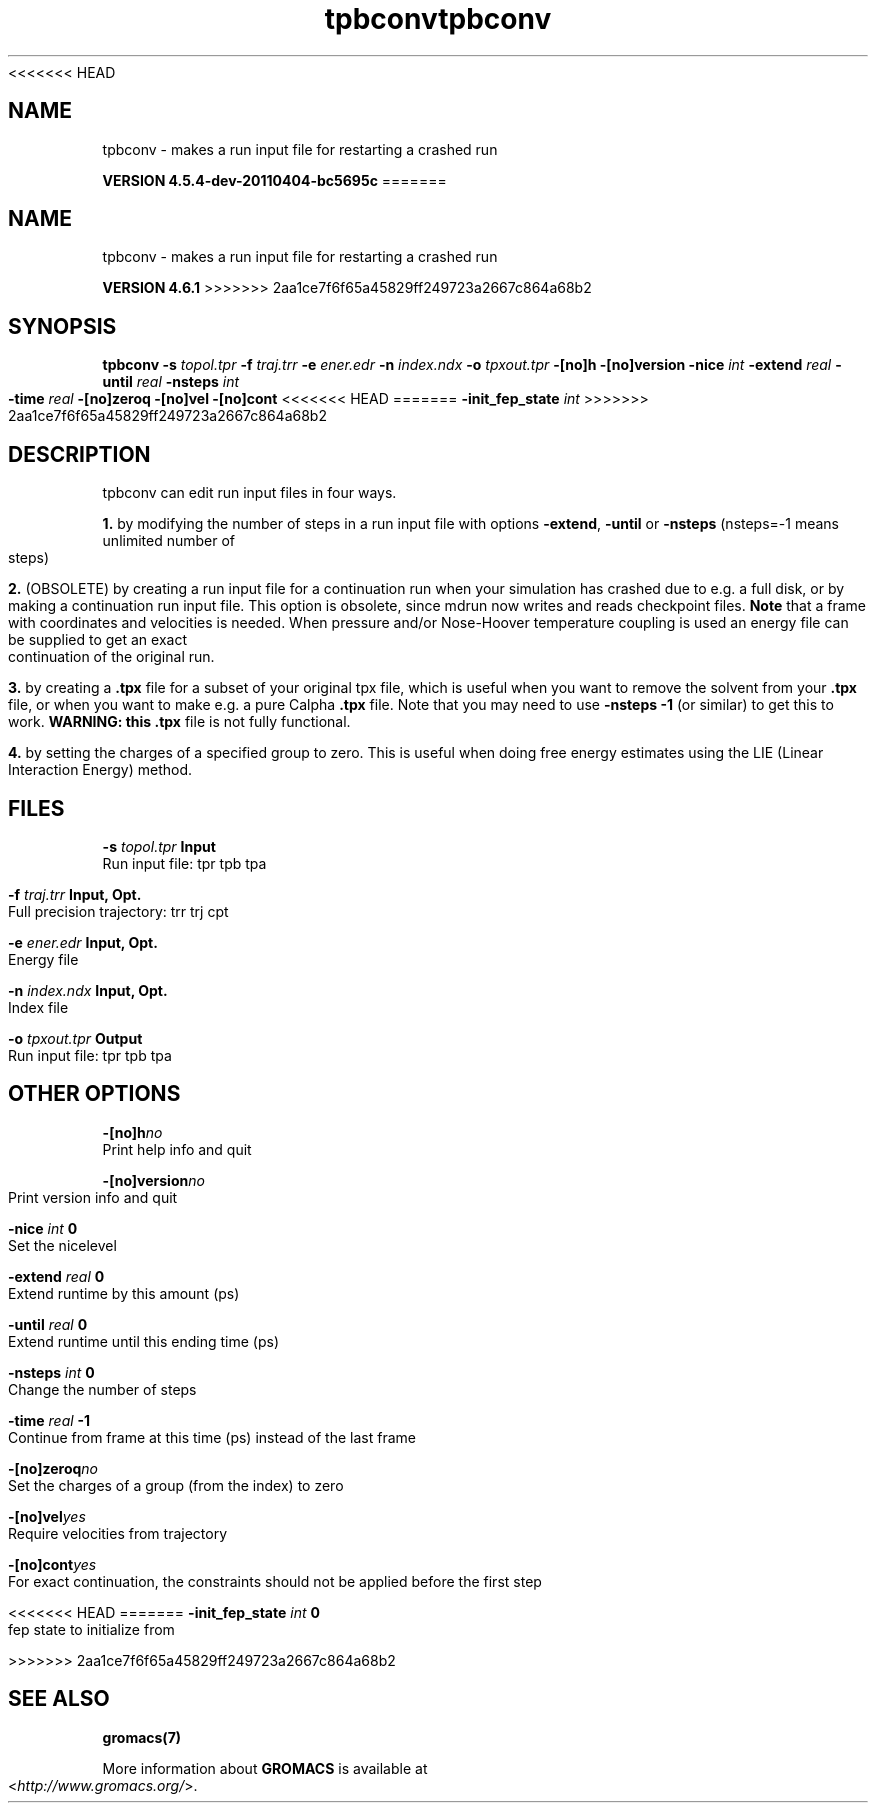 <<<<<<< HEAD
.TH tpbconv 1 "Mon 4 Apr 2011" "" "GROMACS suite, VERSION 4.5.4-dev-20110404-bc5695c"
.SH NAME
tpbconv - makes a run input file for restarting a crashed run

.B VERSION 4.5.4-dev-20110404-bc5695c
=======
.TH tpbconv 1 "Tue 5 Mar 2013" "" "GROMACS suite, VERSION 4.6.1"
.SH NAME
tpbconv\ -\ makes\ a\ run\ input\ file\ for\ restarting\ a\ crashed\ run

.B VERSION 4.6.1
>>>>>>> 2aa1ce7f6f65a45829ff249723a2667c864a68b2
.SH SYNOPSIS
\f3tpbconv\fP
.BI "\-s" " topol.tpr "
.BI "\-f" " traj.trr "
.BI "\-e" " ener.edr "
.BI "\-n" " index.ndx "
.BI "\-o" " tpxout.tpr "
.BI "\-[no]h" ""
.BI "\-[no]version" ""
.BI "\-nice" " int "
.BI "\-extend" " real "
.BI "\-until" " real "
.BI "\-nsteps" " int "
.BI "\-time" " real "
.BI "\-[no]zeroq" ""
.BI "\-[no]vel" ""
.BI "\-[no]cont" ""
<<<<<<< HEAD
=======
.BI "\-init_fep_state" " int "
>>>>>>> 2aa1ce7f6f65a45829ff249723a2667c864a68b2
.SH DESCRIPTION
\&tpbconv can edit run input files in four ways.


\&\fB 1.\fR by modifying the number of steps in a run input file
\&with options \fB \-extend\fR, \fB \-until\fR or \fB \-nsteps\fR
\&(nsteps=\-1 means unlimited number of steps)


\&\fB 2.\fR (OBSOLETE) by creating a run input file
\&for a continuation run when your simulation has crashed due to e.g.
\&a full disk, or by making a continuation run input file.
\&This option is obsolete, since mdrun now writes and reads
\&checkpoint files.
\&\fB Note\fR that a frame with coordinates and velocities is needed.
\&When pressure and/or Nose\-Hoover temperature coupling is used
\&an energy file can be supplied to get an exact continuation
\&of the original run.


\&\fB 3.\fR by creating a \fB .tpx\fR file for a subset of your original
\&tpx file, which is useful when you want to remove the solvent from
\&your \fB .tpx\fR file, or when you want to make e.g. a pure Calpha \fB .tpx\fR file.
\&Note that you may need to use \fB \-nsteps \-1\fR (or similar) to get
\&this to work.
\&\fB WARNING: this \fB .tpx\fR file is not fully functional\fR.


\&\fB 4.\fR by setting the charges of a specified group
\&to zero. This is useful when doing free energy estimates
\&using the LIE (Linear Interaction Energy) method.
.SH FILES
.BI "\-s" " topol.tpr" 
.B Input
 Run input file: tpr tpb tpa 

.BI "\-f" " traj.trr" 
.B Input, Opt.
 Full precision trajectory: trr trj cpt 

.BI "\-e" " ener.edr" 
.B Input, Opt.
 Energy file 

.BI "\-n" " index.ndx" 
.B Input, Opt.
 Index file 

.BI "\-o" " tpxout.tpr" 
.B Output
 Run input file: tpr tpb tpa 

.SH OTHER OPTIONS
.BI "\-[no]h"  "no    "
 Print help info and quit

.BI "\-[no]version"  "no    "
 Print version info and quit

.BI "\-nice"  " int" " 0" 
 Set the nicelevel

.BI "\-extend"  " real" " 0     " 
 Extend runtime by this amount (ps)

.BI "\-until"  " real" " 0     " 
 Extend runtime until this ending time (ps)

.BI "\-nsteps"  " int" " 0" 
 Change the number of steps

.BI "\-time"  " real" " \-1    " 
 Continue from frame at this time (ps) instead of the last frame

.BI "\-[no]zeroq"  "no    "
 Set the charges of a group (from the index) to zero

.BI "\-[no]vel"  "yes   "
 Require velocities from trajectory

.BI "\-[no]cont"  "yes   "
 For exact continuation, the constraints should not be applied before the first step

<<<<<<< HEAD
=======
.BI "\-init_fep_state"  " int" " 0" 
 fep state to initialize from

>>>>>>> 2aa1ce7f6f65a45829ff249723a2667c864a68b2
.SH SEE ALSO
.BR gromacs(7)

More information about \fBGROMACS\fR is available at <\fIhttp://www.gromacs.org/\fR>.
